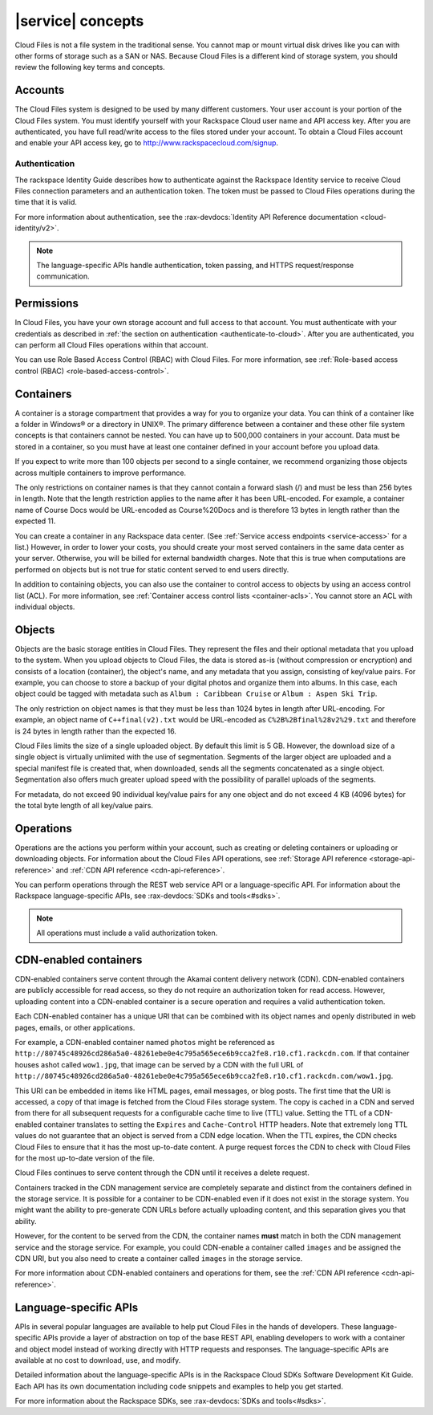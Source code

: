 .. _concepts:

==================
|service| concepts
==================

Cloud Files is not a file system in the traditional sense. You cannot
map or mount virtual disk drives like you can with other forms of
storage such as a SAN or NAS. Because Cloud Files is a different kind of
storage system, you should review the following key terms and
concepts.

Accounts
~~~~~~~~

The Cloud Files system is designed to be used by many different
customers. Your user account is your portion of the Cloud Files system.
You must identify yourself with your Rackspace Cloud user name and API
access key. After you are authenticated, you have full read/write access
to the files stored under your account. To obtain a Cloud Files account
and enable your API access key, go to
`http://www.rackspacecloud.com/signup <https://cart.rackspace.com/cloud/?cp_id=cloud_files>`__.

Authentication
--------------

The rackspace Identity Guide describes how to authenticate against the
Rackspace Identity service to receive Cloud Files connection parameters and an
authentication token. The token must be passed to Cloud Files operations
during the time that it is valid.

For more information about authentication, see the
:rax-devdocs:`Identity API Reference documentation <cloud-identity/v2>`.

.. note::
   The language-specific APIs handle authentication, token passing, and
   HTTPS request/response communication.

Permissions
~~~~~~~~~~~

In Cloud Files, you have your own storage account and full access to that
account. You must authenticate with your credentials as described in :ref:`the
section on authentication <authenticate-to-cloud>`. After you are
authenticated, you can perform all Cloud Files operations within that account.

You can use Role Based Access Control (RBAC) with Cloud Files. For more
information, see
:ref:`Role-based access control (RBAC) <role-based-access-control>`.

Containers
~~~~~~~~~~

A container is a storage compartment that provides a way for you to organize
your data. You can think of a container like a folder in Windows® or a
directory in UNIX®. The primary difference between a container and these other
file system concepts is that containers cannot be nested. You can have up to
500,000 containers in your account. Data must be stored in a container, so you
must have at least one container defined in your account before you upload
data.

If you expect to write more than 100 objects per second to a single container,
we recommend organizing those objects across multiple containers to improve
performance.

The only restrictions on container names is that they cannot contain a forward
slash (/) and must be less than 256 bytes in length. Note that the length
restriction applies to the name after it has been URL-encoded. For example, a
container name of Course Docs would be URL-encoded as Course%20Docs and is
therefore 13 bytes in length rather than the expected 11.

You can create a container in any Rackspace data center. (See
:ref:`Service access endpoints <service-access>` for a list.) However,
in order to lower your costs, you should create your most served containers in
the same data center as your server. Otherwise, you will be billed for external
bandwidth charges. Note that this is true when computations are performed on
objects but is not true for static content served to end users directly.

In addition to containing objects, you can also use the container to control
access to objects by using an access control list (ACL). For more information,
see :ref:`Container access control lists <container-acls>`. You cannot
store an ACL with individual objects.

Objects
~~~~~~~

Objects are the basic storage entities in Cloud Files. They represent
the files and their optional metadata that you upload to the system.
When you upload objects to Cloud Files, the data is stored as-is
(without compression or encryption) and consists of a location
(container), the object's name, and any metadata that you assign,
consisting of key/value pairs. For example, you can choose to store a
backup of your digital photos and organize them into albums. In this
case, each object could be tagged with metadata such as
``Album : Caribbean Cruise`` or ``Album : Aspen Ski Trip``.

The only restriction on object names is that they must be less than 1024
bytes in length after URL-encoding. For example, an object name of
``C++final(v2).txt`` would be URL-encoded as
``C%2B%2Bfinal%28v2%29.txt`` and therefore is 24 bytes in length rather
than the expected 16.

Cloud Files limits the size of a single uploaded object. By default this
limit is 5 GB. However, the download size of a single object is
virtually unlimited with the use of segmentation. Segments of the larger
object are uploaded and a special manifest file is created that, when
downloaded, sends all the segments concatenated as a single object.
Segmentation also offers much greater upload speed with the possibility
of parallel uploads of the segments.

For metadata, do not exceed 90 individual key/value pairs for any one
object and do not exceed 4 KB (4096 bytes) for the total byte length of
all key/value pairs.

Operations
~~~~~~~~~~

Operations are the actions you perform within your account, such as
creating or deleting containers or uploading or downloading objects. For
information about the Cloud Files API operations, see
:ref:`Storage API reference <storage-api-reference>` and
:ref:`CDN API reference <cdn-api-reference>`.

You can perform operations through the REST web service API or a
language-specific API. For information about the Rackspace
language-specific APIs, see :rax-devdocs:`SDKs and tools<#sdks>`.

.. note::
   All operations must include a valid authorization token.

CDN-enabled containers
~~~~~~~~~~~~~~~~~~~~~~

CDN-enabled containers serve content through the Akamai content delivery
network (CDN). CDN-enabled containers are publicly accessible for read
access, so they do not require an authorization token for read access.
However, uploading content into a CDN-enabled container is a secure
operation and requires a valid authentication token.

Each CDN-enabled container has a unique URI that can be combined with
its object names and openly distributed in web pages, emails, or other
applications.

For example, a CDN-enabled container named ``photos`` might be
referenced as
``http://80745c48926cd286a5a0-48261ebe0e4c795a565ece6b9cca2fe8.r10.cf1.rackcdn.com``.
If that container houses ashot called ``wow1.jpg``, that image
can be served by a CDN with the full URL of
``http://80745c48926cd286a5a0-48261ebe0e4c795a565ece6b9cca2fe8.r10.cf1.rackcdn.com/wow1.jpg``.

This URI can be embedded in items like HTML pages, email messages, or
blog posts. The first time that the URI is accessed, a copy of that
image is fetched from the Cloud Files storage system. The copy is cached
in a CDN and served from there for all subsequent requests for a
configurable cache time to live (TTL) value. Setting the TTL of a
CDN-enabled container translates to setting the ``Expires`` and
``Cache-Control`` HTTP headers. Note that extremely long TTL values do
not guarantee that an object is served from a CDN edge location. When
the TTL expires, the CDN checks Cloud Files to ensure that it has the
most up-to-date content. A purge request forces the CDN to check with
Cloud Files for the most up-to-date version of the file.

Cloud Files continues to serve content through the CDN until it receives
a delete request.

Containers tracked in the CDN management service are completely separate
and distinct from the containers defined in the storage service. It is
possible for a container to be CDN-enabled even if it does not exist in
the storage system. You might want the ability to pre-generate CDN URLs
before actually uploading content, and this separation gives you that
ability.

However, for the content to be served from the CDN, the container names
**must** match in both the CDN management service and the storage
service. For example, you could CDN-enable a container called ``images``
and be assigned the CDN URI, but you also need to create a container
called ``images`` in the storage service.

For more information about CDN-enabled containers and operations for them, see
the :ref:`CDN API reference <cdn-api-reference>`.

Language-specific APIs
~~~~~~~~~~~~~~~~~~~~~~

APIs in several popular languages are available to help put Cloud Files
in the hands of developers. These language-specific APIs provide a layer
of abstraction on top of the base REST API, enabling developers to work
with a container and object model instead of working directly with HTTP
requests and responses. The language-specific APIs are available at no
cost to download, use, and modify.

Detailed information about the language-specific APIs is in the
Rackspace Cloud SDKs Software Development Kit Guide. Each API has its
own documentation including code snippets
and examples to help you get started.

For more information about the Rackspace SDKs, see
:rax-devdocs:`SDKs and tools<#sdks>`.
